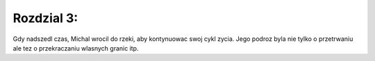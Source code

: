 Rozdzial 3:
==========
Gdy nadszedl czas, Michal wrocil do rzeki, aby kontynuowac swoj cykl zycia. 
Jego podroz byla nie tylko o przetrwaniu ale tez o przekraczaniu wlasnych granic itp.
